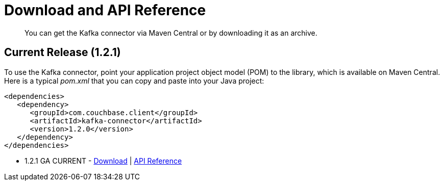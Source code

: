 [#download]
= Download and API Reference

[abstract]
You can get the Kafka connector via Maven Central or by downloading it as an archive.

== Current Release (1.2.1)

To use the Kafka connector, point your application project object model (POM) to the library, which is available on Maven Central.
Here is a typical [.path]_pom.xml_ that you can copy and paste into your Java project:

[source,xml]
----
<dependencies>
   <dependency>
      <groupId>com.couchbase.client</groupId>
      <artifactId>kafka-connector</artifactId>
      <version>1.2.0</version>
   </dependency>
</dependencies>
----

* 1.2.1 GA CURRENT - http://packages.couchbase.com/clients/kafka/1.2.1/Couchbase-Kafka-Connector-1.2.1.zip[Download] | http://docs.couchbase.com/sdk-api/couchbase-kafka-connector-1.2.1/[API Reference]
